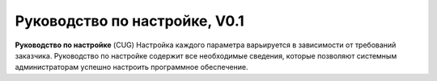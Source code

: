 Руководство по настройке, V0.1
==============================

**Руководство по настройке** (CUG)
Настройка каждого параметра варьируется в зависимости от требований заказчика. Руководство по настройке содержит все необходимые сведения, которые позволяют системным администраторам успешно настроить программное обеспечение.
